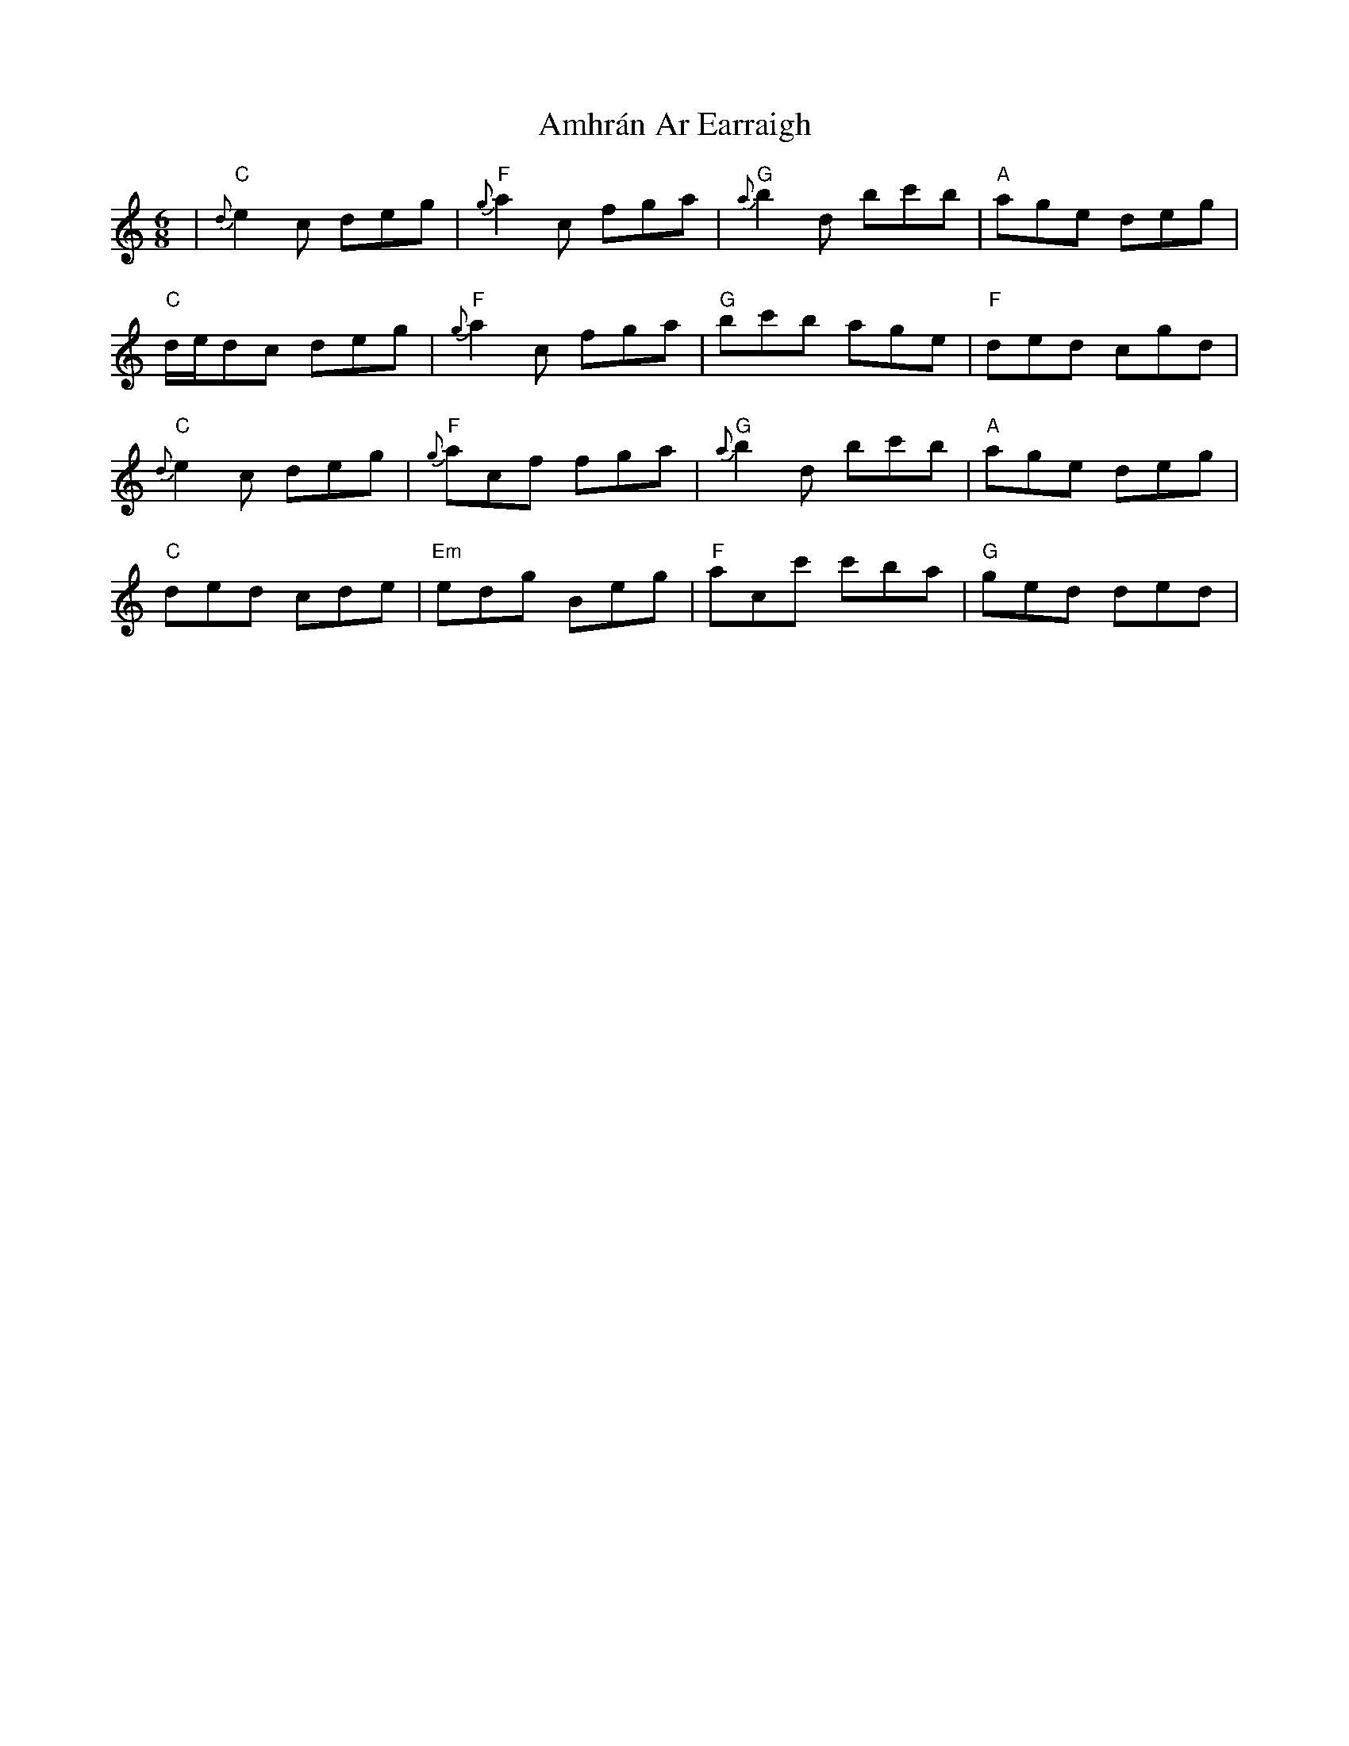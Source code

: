 X: 1102
T: Amhrán Ar Earraigh
R: jig
M: 6/8
K: Cmajor
|"C"{d}e2 c deg|"F"{g}a2 c fga|"G"{a}b2 d bc'b|"A"age deg|
"C"d/e/dc deg|"F"{g}a2 c fga|"G"bc'b age|"F"ded cgd|
"C"{d}e2 c deg|"F"{g}acf fga|"G"{a}b2 d bc'b|"A"age deg|
"C"ded cde|"Em"edg Beg|"F"acc' c'ba|"G"ged ded|

